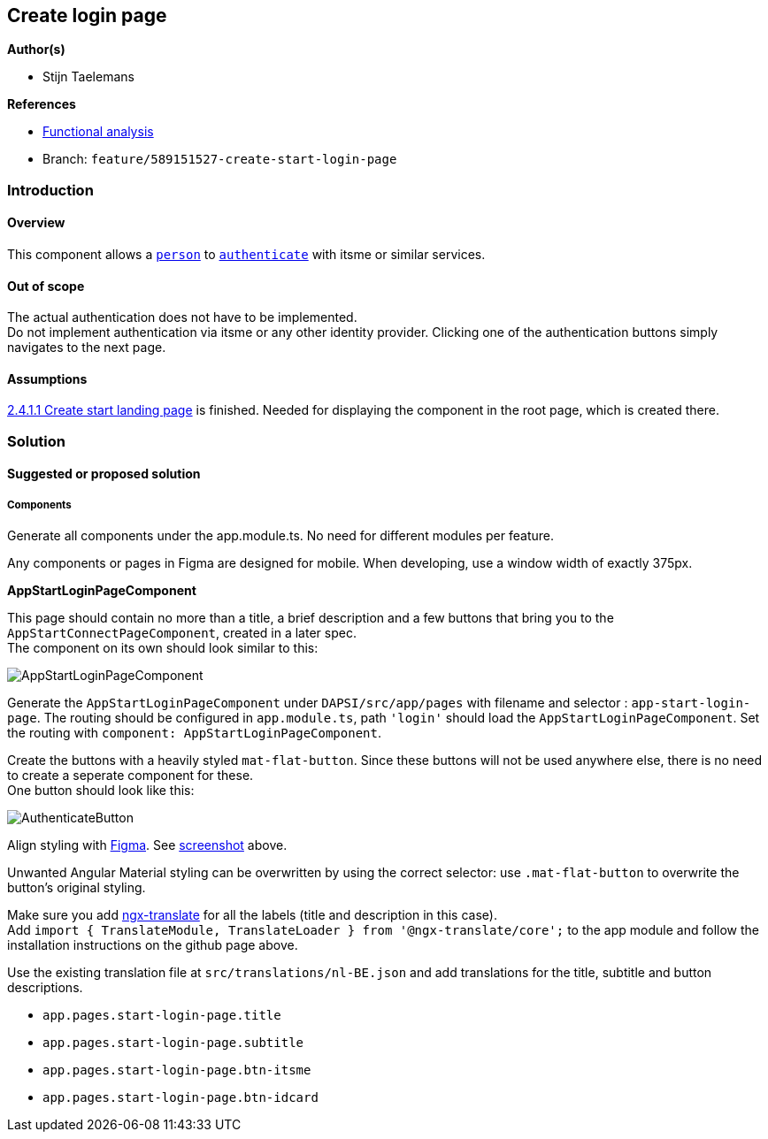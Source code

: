 == Create login page

*Author(s)*

* Stijn Taelemans

*References*

* https://www.figma.com/file/7G6VzJ3AKWFg7dJQ2AcLEd/Dapsi?node-id=3%3A0[Functional
analysis]
* Branch: `feature/589151527-create-start-login-page`

=== Introduction

==== Overview

This component allows a
https://github.com/digita-ai/dapsi-docs/tree/release/Specifications/Functional%20Specifications#personas[`person`]
to
https://github.com/digita-ai/dapsi-docs/tree/release/Specifications/Functional%20Specifications#personas[`authenticate`]
with itsme or similar services.

==== Out of scope

The actual authentication does not have to be implemented. +
Do not implement authentication via itsme or any other identity
provider. Clicking one of the authentication buttons simply navigates to
the next page.

==== Assumptions

https://www.wrike.com/open.htm?id=589151527[2.4.1.1 Create start landing
page] is finished. Needed for displaying the component in the root page,
which is created there.

=== Solution

==== Suggested or proposed solution

===== Components

Generate all components under the app.module.ts. No need for different
modules per feature.

Any components or pages in Figma are designed for mobile. When
developing, use a window width of exactly 375px.

*AppStartLoginPageComponent*

This page should contain no more than a title, a brief description and a
few buttons that bring you to the `AppStartConnectPageComponent`,
created in a later spec. +
The component on its own should look similar to this:

image::../../.gitbook/assets/loginPage.svg[AppStartLoginPageComponent]

Generate the `AppStartLoginPageComponent` under `DAPSI/src/app/pages`
with filename and selector : `app-start-login-page`. The routing should
be configured in `app.module.ts`, path `'login'` should load the
`AppStartLoginPageComponent`. Set the routing with
`component: AppStartLoginPageComponent`.

Create the buttons with a heavily styled `mat-flat-button`. Since these
buttons will not be used anywhere else, there is no need to create a
seperate component for these. +
One button should look like this:

image::../../.gitbook/assets/authenticateButton.svg[AuthenticateButton]

Align styling with
https://www.figma.com/file/7G6VzJ3AKWFg7dJQ2AcLEd/Dapsi?node-id=3%3A0[Figma].
See
link:589153533-create-start-login-page.md#####AppStartLoginPageComponent[screenshot]
above.

Unwanted Angular Material styling can be overwritten by using the
correct selector: use `.mat-flat-button` to overwrite the button’s
original styling.

Make sure you add https://github.com/ngx-translate/core[ngx-translate]
for all the labels (title and description in this case). +
Add
`import { TranslateModule, TranslateLoader } from '@ngx-translate/core';`
to the app module and follow the installation instructions on the github
page above.

Use the existing translation file at `src/translations/nl-BE.json` and
add translations for the title, subtitle and button descriptions.

* `app.pages.start-login-page.title`
* `app.pages.start-login-page.subtitle`
* `app.pages.start-login-page.btn-itsme`
* `app.pages.start-login-page.btn-idcard`
